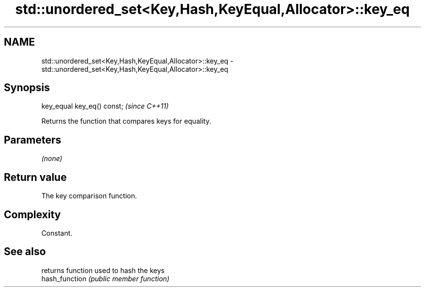 .TH std::unordered_set<Key,Hash,KeyEqual,Allocator>::key_eq 3 "2020.03.24" "http://cppreference.com" "C++ Standard Libary"
.SH NAME
std::unordered_set<Key,Hash,KeyEqual,Allocator>::key_eq \- std::unordered_set<Key,Hash,KeyEqual,Allocator>::key_eq

.SH Synopsis

  key_equal key_eq() const;  \fI(since C++11)\fP

  Returns the function that compares keys for equality.

.SH Parameters

  \fI(none)\fP

.SH Return value

  The key comparison function.

.SH Complexity

  Constant.

.SH See also


                returns function used to hash the keys
  hash_function \fI(public member function)\fP





